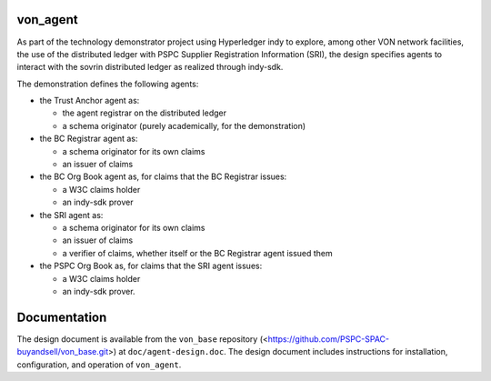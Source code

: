 von_agent
=========
As part of the technology demonstrator project using Hyperledger indy to explore, among other VON network facilities, the use of the distributed ledger with PSPC Supplier Registration Information (SRI), the design specifies agents to interact with the sovrin distributed ledger as realized through indy-sdk.

The demonstration defines the following agents:

- the Trust Anchor agent as:

  - the agent registrar on the distributed ledger
  - a schema originator (purely academically, for the demonstration)
- the BC Registrar agent as:

  - a schema originator for its own claims
  - an issuer of claims
- the BC Org Book agent as, for claims that the BC Registrar issues:

  - a W3C claims holder
  - an indy-sdk prover
- the SRI agent as:

  - a schema originator for its own claims
  - an issuer of claims
  - a verifier of claims, whether itself or the BC Registrar agent issued them
- the PSPC Org Book as, for claims that the SRI agent issues:

  - a W3C claims holder
  - an indy-sdk prover.

Documentation
=============
The design document is available from the ``von_base`` repository (<https://github.com/PSPC-SPAC-buyandsell/von_base.git>) at ``doc/agent-design.doc``.  The design document includes instructions for installation, configuration, and operation of ``von_agent``.
